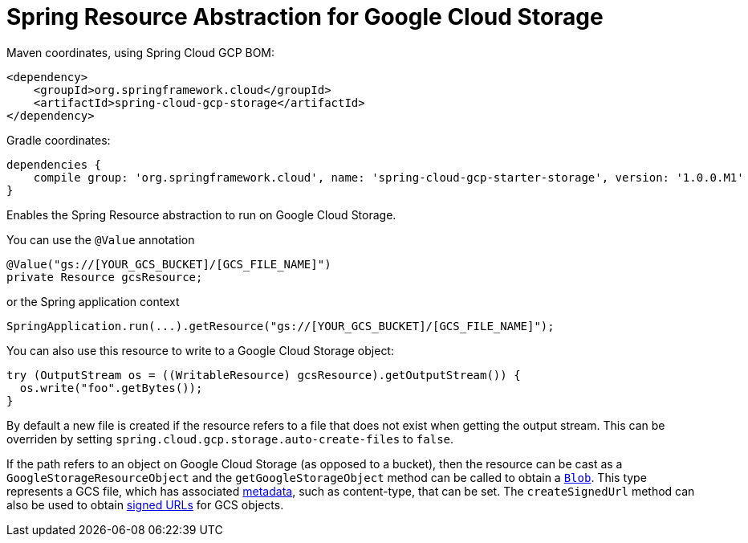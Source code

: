 = Spring Resource Abstraction for Google Cloud Storage

Maven coordinates, using Spring Cloud GCP BOM:

[source,xml]
----
<dependency>
    <groupId>org.springframework.cloud</groupId>
    <artifactId>spring-cloud-gcp-storage</artifactId>
</dependency>
----

Gradle coordinates:

[source]
----
dependencies {
    compile group: 'org.springframework.cloud', name: 'spring-cloud-gcp-starter-storage', version: '1.0.0.M1'
}
----


Enables the Spring Resource abstraction to run on Google Cloud Storage.

You can use the `@Value` annotation

[source,java]
----
@Value("gs://[YOUR_GCS_BUCKET]/[GCS_FILE_NAME]")
private Resource gcsResource;
----

or the Spring application context

[source,java]
----
SpringApplication.run(...).getResource("gs://[YOUR_GCS_BUCKET]/[GCS_FILE_NAME]");
----

You can also use this resource to write to a Google Cloud Storage object:

[source,java]
----
try (OutputStream os = ((WritableResource) gcsResource).getOutputStream()) {
  os.write("foo".getBytes());
}
----

By default a new file is created if the resource refers to a file that does not exist when getting
the output stream. This can be overriden by setting `spring.cloud.gcp.storage.auto-create-files`
to `false`.

If the path refers to an object on Google Cloud Storage (as opposed to a bucket), then the resource
can be cast as a `GoogleStorageResourceObject` and the `getGoogleStorageObject` method can be called
to obtain a https://github.com/GoogleCloudPlatform/google-cloud-java/blob/master/google-cloud-storage/src/main/java/com/google/cloud/storage/Blob.java[`Blob`].
This type represents a GCS file, which has associated https://cloud.google.com/storage/docs/gsutil/addlhelp/WorkingWithObjectMetadata[metadata], such as content-type, that can be set.
The `createSignedUrl` method can also be used to obtain https://cloud.google.com/storage/docs/access-control/signed-urls[signed URLs] for GCS objects.

